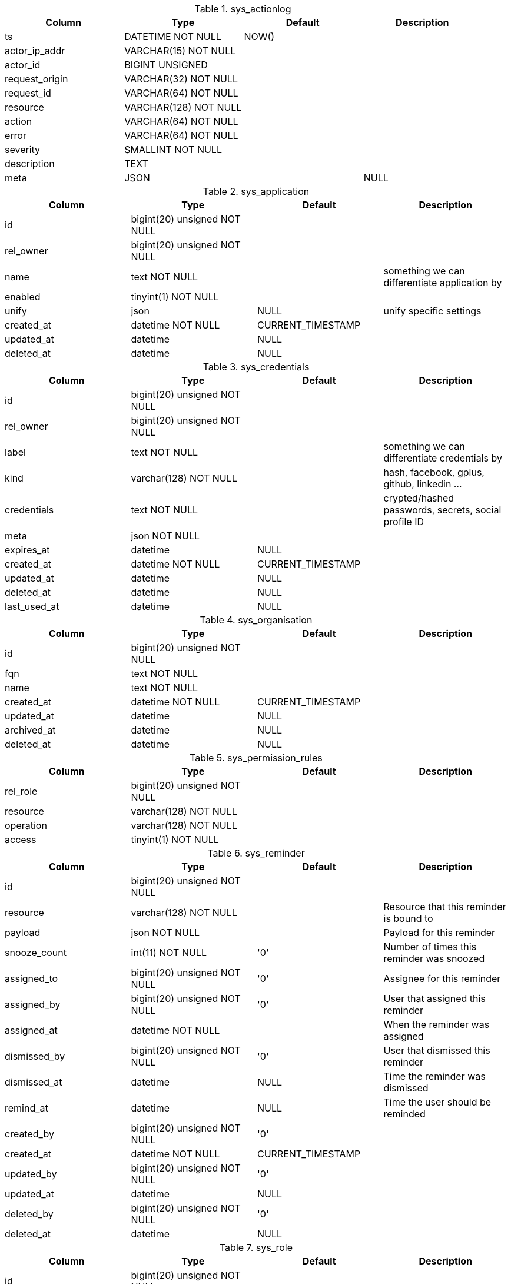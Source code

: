.sys_actionlog
|===
|Column|Type|Default|Description

|ts| DATETIME NOT NULL|NOW() |
|actor_ip_addr| VARCHAR(15) NOT NULL||
|actor_id| BIGINT UNSIGNED||
|request_origin| VARCHAR(32) NOT NULL||
|request_id| VARCHAR(64) NOT NULL||
|resource| VARCHAR(128) NOT NULL||
|action| VARCHAR(64) NOT NULL||
|error| VARCHAR(64) NOT NULL||
|severity| SMALLINT NOT NULL||
|description| TEXT||
|meta| JSON||NULL
|===

.sys_application
|===
|Column|Type|Default|Description

|id| bigint(20) unsigned NOT NULL||
|rel_owner| bigint(20) unsigned NOT NULL||
|name| text NOT NULL ||something we can differentiate application by
|enabled| tinyint(1) NOT NULL||
|unify| json |NULL |unify specific settings
|created_at| datetime NOT NULL |CURRENT_TIMESTAMP|
|updated_at| datetime |NULL|
|deleted_at| datetime |NULL|
|===

.sys_credentials
|===
|Column|Type|Default|Description

|id| bigint(20) unsigned NOT NULL||
|rel_owner| bigint(20) unsigned NOT NULL||
|label| text NOT NULL ||something we can differentiate credentials by
|kind| varchar(128) NOT NULL ||hash, facebook, gplus, github, linkedin ...
|credentials| text NOT NULL ||crypted/hashed passwords, secrets, social profile ID
|meta| json NOT NULL||
|expires_at| datetime |NULL|
|created_at| datetime NOT NULL |CURRENT_TIMESTAMP|
|updated_at| datetime |NULL|
|deleted_at| datetime |NULL|
|last_used_at| datetime |NULL|
|===

.sys_organisation
|===
|Column|Type|Default|Description

|id| bigint(20) unsigned NOT NULL||
|fqn| text NOT NULL||
|name| text NOT NULL||
|created_at| datetime NOT NULL |CURRENT_TIMESTAMP|
|updated_at| datetime |NULL|
|archived_at| datetime |NULL|
|deleted_at| datetime |NULL|
|===

.sys_permission_rules
|===
|Column|Type|Default|Description

|rel_role| bigint(20) unsigned NOT NULL||
|resource| varchar(128) NOT NULL||
|operation| varchar(128) NOT NULL||
|access| tinyint(1) NOT NULL||
|===

.sys_reminder
|===
|Column|Type|Default|Description

|id| bigint(20) unsigned NOT NULL||
|resource| varchar(128) NOT NULL ||Resource that this reminder is bound to
|payload| json NOT NULL ||Payload for this reminder
|snooze_count| int(11) NOT NULL |'0' |Number of times this reminder was snoozed
|assigned_to| bigint(20) unsigned NOT NULL |'0' |Assignee for this reminder
|assigned_by| bigint(20) unsigned NOT NULL |'0' |User that assigned this reminder
|assigned_at| datetime NOT NULL ||When the reminder was assigned
|dismissed_by| bigint(20) unsigned NOT NULL |'0' |User that dismissed this reminder
|dismissed_at| datetime |NULL |Time the reminder was dismissed
|remind_at| datetime |NULL |Time the user should be reminded
|created_by| bigint(20) unsigned NOT NULL |'0'|
|created_at| datetime NOT NULL |CURRENT_TIMESTAMP|
|updated_by| bigint(20) unsigned NOT NULL |'0'|
|updated_at| datetime |NULL|
|deleted_by| bigint(20) unsigned NOT NULL |'0'|
|deleted_at| datetime |NULL|
|===

.sys_role
|===
|Column|Type|Default|Description

|id| bigint(20) unsigned NOT NULL||
|name| text NOT NULL||
|handle| text NOT NULL||
|created_at| datetime NOT NULL |CURRENT_TIMESTAMP|
|updated_at| datetime |NULL|
|archived_at| datetime |NULL|
|deleted_at| datetime |NULL|
|===

.sys_role_member
|===
|Column|Type|Default|Description

|rel_role| bigint(20) unsigned NOT NULL||
|rel_user| bigint(20) unsigned NOT NULL||
|===

.sys_settings
|===
|Column|Type|Default|Description

|rel_owner| bigint(20) unsigned NOT NULL |'0' |Value owner| 0 for global settings
|name| varchar(200) NOT NULL |Unique set of setting keys
|value| json |NULL |Setting value
|updated_at| datetime NOT NULL |CURRENT_TIMESTAMP |When was the value updated
|updated_by| bigint(20) unsigned NOT NULL |'0' |Who created/updated the value
|===

.sys_user
|===
|Column|Type|Default|Description

|id| bigint(20) unsigned NOT NULL||
|email| text NOT NULL||
|username| text NOT NULL||
|name| text NOT NULL||
|handle| text NOT NULL||
|kind| varchar(8) NOT NULL |''|
|meta| json NOT NULL||
|rel_organisation| bigint(20) unsigned NOT NULL||
|rel_user_id| bigint(20) unsigned NOT NULL||
|created_at| datetime NOT NULL |CURRENT_TIMESTAMP|
|updated_at| datetime |NULL|
|suspended_at| datetime |NULL|
|deleted_at| datetime |NULL|
|email_confirmed| tinyint(1) NOT NULL |'0'|
|===
